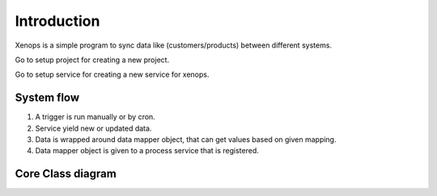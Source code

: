 Introduction
============

Xenops is a simple program to sync data like (customers/products) between different systems.

Go to setup project for creating a new project.

Go to setup service for creating a new service for xenops.

System flow
-----------

1) A trigger is run manually or by cron.
2) Service yield new or updated data.
3) Data is wrapped around data mapper object, that can get values based on given mapping.
4) Data mapper object is given to a process service that is registered.


Core Class diagram
------------------

.. image:: images/class_diagram.png